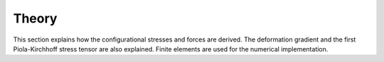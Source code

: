 Theory
======

This section explains how the configurational stresses and forces are derived.
The deformation gradient and the first Piola-Kirchhoff stress tensor are also explained.
Finite elements are used for the numerical implementation.

.. autosummary::
    :toctree: generated

    theory.configurational_stress_and_force
    theory.deformation_gradient
    theory.first_piola_kirchhoff_stress
    theory.finite_element
    theory.abbreviations